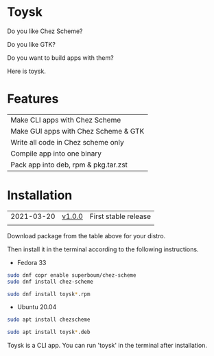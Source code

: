 * Toysk
Do you like Chez Scheme?

Do you like GTK?

Do you want to build apps with them?

Here is toysk.

* Features
| Make CLI apps with Chez Scheme       |
| Make GUI apps with Chez Scheme & GTK |
| Write all code in Chez scheme only   |
| Compile app into one binary          |
| Pack app into deb, rpm & pkg.tar.zst |

* Installation
| 2021-03-20 | [[https://github.com/toysk/toysk/tree/master/v1.0.0/download.org][v1.0.0]] | First stable release |
|            |        |                      |

Download package from the table above for your distro.

Then install it in the terminal according to the following instructions.

- Fedora 33
#+begin_src sh
sudo dnf copr enable superboum/chez-scheme
sudo dnf install chez-scheme

sudo dnf install toysk*.rpm
#+end_src

- Ubuntu 20.04
#+begin_src sh
sudo apt install chezscheme

sudo apt install toysk*.deb
#+end_src

Toysk is a CLI app. You can run 'toysk' in the terminal after installation.
